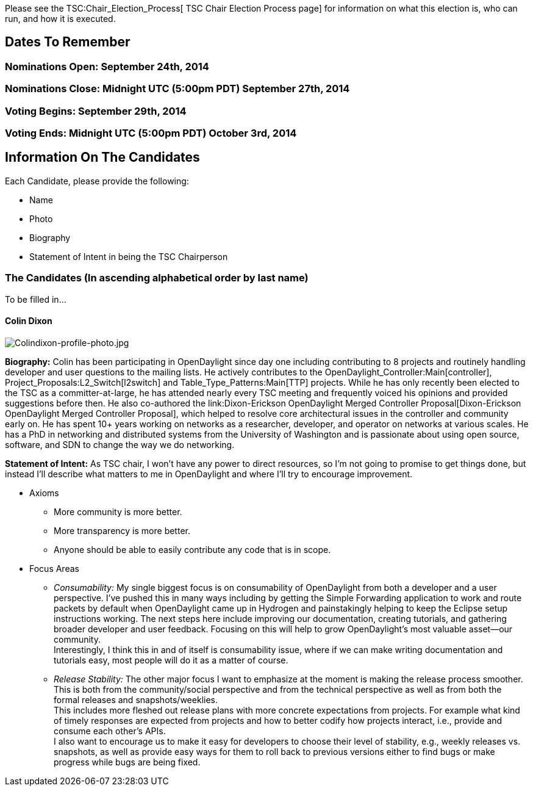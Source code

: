 Please see the TSC:Chair_Election_Process[ TSC Chair Election Process
page] for information on what this election is, who can run, and how it
is executed.

[[dates-to-remember]]
== Dates To Remember

[[nominations-open-september-24th-2014]]
=== Nominations Open: September 24th, 2014

[[nominations-close-midnight-utc-500pm-pdt-september-27th-2014]]
=== Nominations Close: Midnight UTC (5:00pm PDT) September 27th, 2014

[[voting-begins-september-29th-2014]]
=== Voting Begins: September 29th, 2014

[[voting-ends-midnight-utc-500pm-pdt-october-3rd-2014]]
=== Voting Ends: Midnight UTC (5:00pm PDT) October 3rd, 2014

[[information-on-the-candidates]]
== Information On The Candidates

Each Candidate, please provide the following:

* Name
* Photo
* Biography
* Statement of Intent in being the TSC Chairperson

[[the-candidates-in-ascending-alphabetical-order-by-last-name]]
=== The Candidates (In ascending alphabetical order by last name)

To be filled in...

[[colin-dixon]]
==== Colin Dixon

image:Colindixon-profile-photo.jpg[Colindixon-profile-photo.jpg,title="Colindixon-profile-photo.jpg"]

*Biography:* Colin has been participating in OpenDaylight since day one
including contributing to 8 projects and routinely handling developer
and user questions to the mailing lists. He actively contributes to the
OpenDaylight_Controller:Main[controller],
Project_Proposals:L2_Switch[l2switch] and Table_Type_Patterns:Main[TTP]
projects. While he has only recently been elected to the TSC as a
committer-at-large, he has attended nearly every TSC meeting and
frequently voiced his opinions and provided suggestions before then. He
also co-authored the
link:Dixon-Erickson OpenDaylight Merged Controller Proposal[Dixon-Erickson
OpenDaylight Merged Controller Proposal], which helped to resolve core
architectural issues in the controller and community early on. He has
spent 10+ years working on networks as a researcher, developer, and
operator on networks at various scales. He has a PhD in networking and
distributed systems from the University of Washington and is passionate
about using open source, software, and SDN to change the way we do
networking.

*Statement of Intent:* As TSC chair, I won't have any power to direct
resources, so I'm not going to promise to get things done, but instead
I'll describe what matters to me in OpenDaylight and where I'll try to
encourage improvement.

* Axioms
** More community is more better.
** More transparency is more better.
** Anyone should be able to easily contribute any code that is in scope.

* Focus Areas
** _Consumability:_ My single biggest focus is on consumability of
OpenDaylight from both a developer and a user perspective. I've pushed
this in many ways including by getting the Simple Forwarding application
to work and route packets by default when OpenDaylight came up in
Hydrogen and painstakingly helping to keep the Eclipse setup
instructions working. The next steps here include improving our
documentation, creating tutorials, and gathering broader developer and
user feedback. Focusing on this will help to grow OpenDaylight's most
valuable asset—our community. +
Interestingly, I think this in and of itself is consumability issue,
where if we can make writing documentation and tutorials easy, most
people will do it as a matter of course.
** _Release Stability:_ The other major focus I want to emphasize at the
moment is making the release process smoother. This is both from the
community/social perspective and from the technical perspective as well
as from both the formal releases and snapshots/weeklies. +
This includes more fleshed out release plans with more concrete
expectations from projects. For example what kind of timely responses
are expected from projects and how to better codify how projects
interact, i.e., provide and consume each other's APIs. +
I also want to encourage us to make it easy for developers to choose
their level of stability, e.g., weekly releases vs. snapshots, as well
as provide easy ways for them to roll back to previous versions either
to find bugs or make progress while bugs are being fixed.

